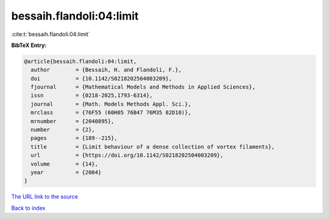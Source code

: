 bessaih.flandoli:04:limit
=========================

:cite:t:`bessaih.flandoli:04:limit`

**BibTeX Entry:**

.. code-block:: bibtex

   @article{bessaih.flandoli:04:limit,
     author        = {Bessaih, H. and Flandoli, F.},
     doi           = {10.1142/S0218202504003209},
     fjournal      = {Mathematical Models and Methods in Applied Sciences},
     issn          = {0218-2025,1793-6314},
     journal       = {Math. Models Methods Appl. Sci.},
     mrclass       = {76F55 (60H05 76B47 76M35 82D10)},
     mrnumber      = {2040895},
     number        = {2},
     pages         = {189--215},
     title         = {Limit behaviour of a dense collection of vortex filaments},
     url           = {https://doi.org/10.1142/S0218202504003209},
     volume        = {14},
     year          = {2004}
   }

`The URL link to the source <https://doi.org/10.1142/S0218202504003209>`__


`Back to index <../By-Cite-Keys.html>`__

